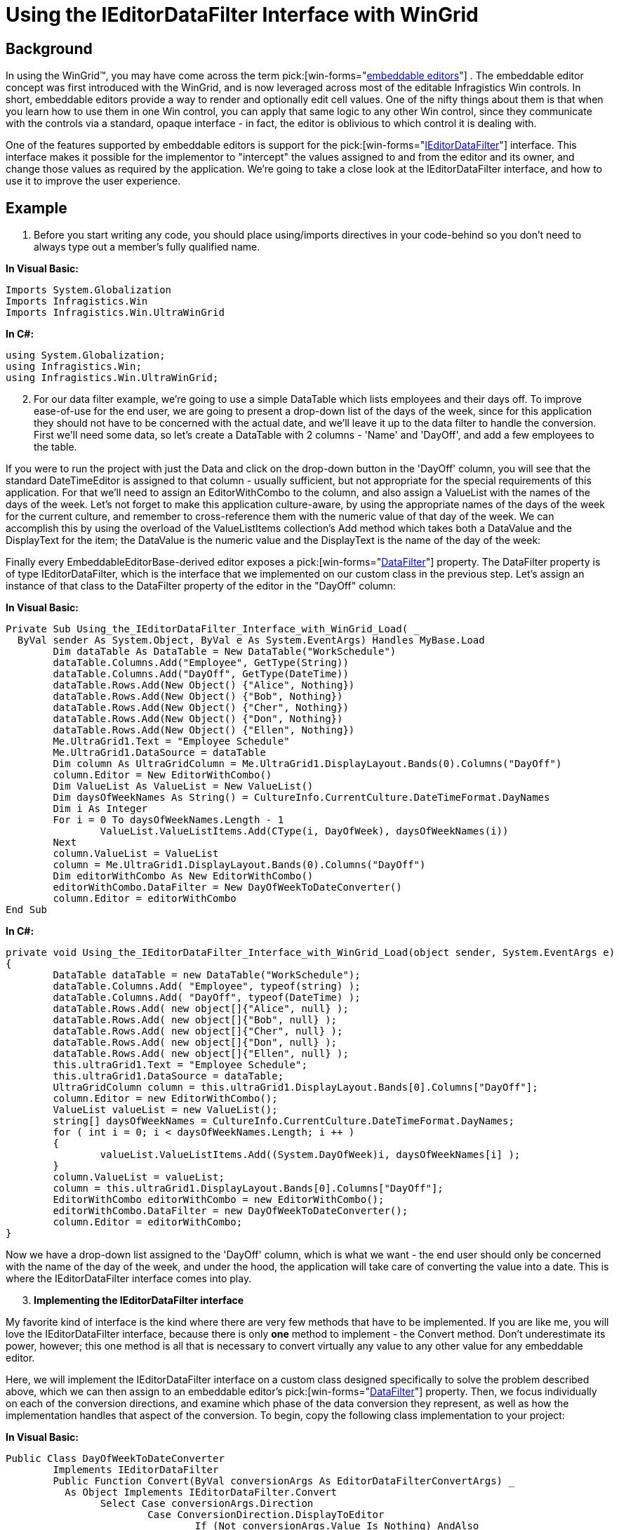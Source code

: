 ﻿////

|metadata|
{
    "name": "wingrid-using-the-ieditordatafilter-interface-with-wingrid",
    "controlName": ["WinGrid"],
    "tags": ["Extending","Grids","How Do I"],
    "guid": "{FC3B31A4-7C71-40E1-85DF-B63AE8CD42F9}",  
    "buildFlags": [],
    "createdOn": "2005-09-09T00:00:00Z"
}
|metadata|
////

= Using the IEditorDataFilter Interface with WinGrid

== Background

In using the WinGrid™, you may have come across the term  pick:[win-forms="link:{ApiPlatform}win{ApiVersion}~infragistics.win.embeddableeditorbase.html[embeddable editors]"] . The embeddable editor concept was first introduced with the WinGrid, and is now leveraged across most of the editable Infragistics Win controls. In short, embeddable editors provide a way to render and optionally edit cell values. One of the nifty things about them is that when you learn how to use them in one Win control, you can apply that same logic to any other Win control, since they communicate with the controls via a standard, opaque interface - in fact, the editor is oblivious to which control it is dealing with.

One of the features supported by embeddable editors is support for the  pick:[win-forms="link:{ApiPlatform}win{ApiVersion}~infragistics.win.ieditordatafilter.html[IEditorDataFilter]"]  interface. This interface makes it possible for the implementor to "intercept" the values assigned to and from the editor and its owner, and change those values as required by the application. We're going to take a close look at the IEditorDataFilter interface, and how to use it to improve the 
user experience.

== Example

[start=1]
. Before you start writing any code, you should place using/imports directives in your code-behind so you don't need to always type out a member's fully qualified name.

*In Visual Basic:*

----
Imports System.Globalization
Imports Infragistics.Win
Imports Infragistics.Win.UltraWinGrid
----

*In C#:*

----
using System.Globalization;
using Infragistics.Win;
using Infragistics.Win.UltraWinGrid;
----

[start=2]
. For our data filter example, we're going to use a simple DataTable which lists employees and their days off. To improve ease-of-use for the end user, we are going to present a drop-down list of the days of the week, since for this application they should not have to be concerned with the actual date, and we'll leave it up to the data filter to handle the conversion. First we'll need some data, so let's create a DataTable with 2 columns - 'Name' and 'DayOff', and add a few employees to the table.

If you were to run the project with just the Data and click on the drop-down button in the 'DayOff' column, you will see that the standard DateTimeEditor is assigned to that column - usually sufficient, but not appropriate for the special requirements of this application. For that we'll need to assign an EditorWithCombo to the column, and also assign a ValueList with the names of the days of the week. Let's not forget to make this application culture-aware, by using the appropriate names of the days of the week for the current culture, and remember to cross-reference them with the numeric value of that day of the week. We can accomplish this by using the overload of the ValueListItems collection's Add method which takes both a DataValue and the DisplayText for the item; the DataValue is the numeric value and the DisplayText is the name of the day of the week:

Finally every EmbeddableEditorBase-derived editor exposes a  pick:[win-forms="link:{ApiPlatform}win{ApiVersion}~infragistics.win.embeddableeditorbase~datafilter.html[DataFilter]"]  property. The DataFilter property is of type IEditorDataFilter, which is the interface that we implemented on our custom class in the previous step. Let's assign an instance of that class to the DataFilter property of the editor in the "DayOff" column:

*In Visual Basic:*

----
Private Sub Using_the_IEditorDataFilter_Interface_with_WinGrid_Load( _
  ByVal sender As System.Object, ByVal e As System.EventArgs) Handles MyBase.Load
	Dim dataTable As DataTable = New DataTable("WorkSchedule")
	dataTable.Columns.Add("Employee", GetType(String))
	dataTable.Columns.Add("DayOff", GetType(DateTime))
	dataTable.Rows.Add(New Object() {"Alice", Nothing})
	dataTable.Rows.Add(New Object() {"Bob", Nothing})
	dataTable.Rows.Add(New Object() {"Cher", Nothing})
	dataTable.Rows.Add(New Object() {"Don", Nothing})
	dataTable.Rows.Add(New Object() {"Ellen", Nothing})
	Me.UltraGrid1.Text = "Employee Schedule"
	Me.UltraGrid1.DataSource = dataTable
	Dim column As UltraGridColumn = Me.UltraGrid1.DisplayLayout.Bands(0).Columns("DayOff")
	column.Editor = New EditorWithCombo()
	Dim ValueList As ValueList = New ValueList()
	Dim daysOfWeekNames As String() = CultureInfo.CurrentCulture.DateTimeFormat.DayNames
	Dim i As Integer
	For i = 0 To daysOfWeekNames.Length - 1
		ValueList.ValueListItems.Add(CType(i, DayOfWeek), daysOfWeekNames(i))
	Next
	column.ValueList = ValueList
	column = Me.UltraGrid1.DisplayLayout.Bands(0).Columns("DayOff")
	Dim editorWithCombo As New EditorWithCombo()
	editorWithCombo.DataFilter = New DayOfWeekToDateConverter()
	column.Editor = editorWithCombo
End Sub
----

*In C#:*

----
private void Using_the_IEditorDataFilter_Interface_with_WinGrid_Load(object sender, System.EventArgs e)
{
	DataTable dataTable = new DataTable("WorkSchedule");
	dataTable.Columns.Add( "Employee", typeof(string) );
	dataTable.Columns.Add( "DayOff", typeof(DateTime) );
	dataTable.Rows.Add( new object[]{"Alice", null} );
	dataTable.Rows.Add( new object[]{"Bob", null} );
	dataTable.Rows.Add( new object[]{"Cher", null} );
	dataTable.Rows.Add( new object[]{"Don", null} );
	dataTable.Rows.Add( new object[]{"Ellen", null} );
	this.ultraGrid1.Text = "Employee Schedule";
	this.ultraGrid1.DataSource = dataTable;
	UltraGridColumn column = this.ultraGrid1.DisplayLayout.Bands[0].Columns["DayOff"];
	column.Editor = new EditorWithCombo();
	ValueList valueList = new ValueList();
	string[] daysOfWeekNames = CultureInfo.CurrentCulture.DateTimeFormat.DayNames;
	for ( int i = 0; i < daysOfWeekNames.Length; i ++ )
	{
		valueList.ValueListItems.Add((System.DayOfWeek)i, daysOfWeekNames[i] );
	}
	column.ValueList = valueList;
	column = this.ultraGrid1.DisplayLayout.Bands[0].Columns["DayOff"];
	EditorWithCombo editorWithCombo = new EditorWithCombo();
	editorWithCombo.DataFilter = new DayOfWeekToDateConverter();
	column.Editor = editorWithCombo;
}
----

Now we have a drop-down list assigned to the 'DayOff' column, which is what we want - the end user should only be concerned with the name of the day of the week, and under the hood, the application will take care of converting the value into a date. This is where the IEditorDataFilter interface comes into play.
[start=3]
. *Implementing the IEditorDataFilter interface*

My favorite kind of interface is the kind where there are very few methods that have to be implemented. If you are like me, you will love the IEditorDataFilter interface, because there is only *one* method to implement - the Convert method. Don't underestimate its power, however; this one method is all that is necessary to convert virtually any value to any other value for any embeddable editor.

Here, we will implement the IEditorDataFilter interface on a custom class designed specifically to solve the problem described above, which we can then assign to an embeddable editor's  pick:[win-forms="link:{ApiPlatform}win{ApiVersion}~infragistics.win.embeddableeditorbase~datafilter.html[DataFilter]"]  property. Then, we focus individually on each of the conversion directions, and examine which phase of the data conversion they represent, as well as how the implementation handles that aspect of the conversion. To begin, copy the following class implementation to your project:

*In Visual Basic:*

----
Public Class DayOfWeekToDateConverter
	Implements IEditorDataFilter
	Public Function Convert(ByVal conversionArgs As EditorDataFilterConvertArgs) _
	  As Object Implements IEditorDataFilter.Convert
		Select Case conversionArgs.Direction
			Case ConversionDirection.DisplayToEditor
				If (Not conversionArgs.Value Is Nothing) AndAlso _
				  conversionArgs.Value.GetType() Is GetType(String) Then
					Dim value As String = CType(conversionArgs.Value, String)
					If Not value Is Nothing Then
						If (value.ToLower().Equals("today")) Then
							conversionArgs.Handled = True
							conversionArgs.IsValid = True
							Return DateTime.Today
						End If
					End If
				End If
			Case ConversionDirection.EditorToDisplay
				If (Not conversionArgs.Value Is Nothing) AndAlso _
				  conversionArgs.Value.GetType() Is GetType(DayOfWeek) Then
					Dim dayOfWeek As DayOfWeek = conversionArgs.Value
					Dim theDate As DateTime = _
					  Me.GetDateFromDayOfWeek(dayOfWeek)
					If theDate = DateTime.Today Then
						Dim daysOfWeekNames As String() = _
						  CultureInfo.CurrentCulture.DateTimeFormat.DayNames
						conversionArgs.Handled = True
						conversionArgs.IsValid = True
						Return daysOfWeekNames(dayOfWeek) + " (Today)"
					End If
				End If
			Case ConversionDirection.EditorToOwner
				If (Not conversionArgs.Value Is Nothing) AndAlso _
				  conversionArgs.Value.GetType() Is GetType(DayOfWeek) Then
					Dim dayOfWeek As DayOfWeek = _
					  CType(conversionArgs.Value, DayOfWeek)
					Dim theDate As DateTime = _
					  Me.GetDateFromDayOfWeek(dayOfWeek)
					conversionArgs.Handled = True
					conversionArgs.IsValid = True
					Return theDate
				End If
			Case ConversionDirection.OwnerToEditor
				If (Not conversionArgs.Value Is Nothing) AndAlso _
				  conversionArgs.Value.GetType() Is GetType(DateTime) Then
					Dim theDate As DateTime = _
					  CType(conversionArgs.Value, DateTime)
					conversionArgs.Handled = True
					conversionArgs.IsValid = True
					Return theDate.DayOfWeek
				End If
		End Select
	End Function
	Private Function GetDateFromDayOfWeek(ByVal dayOfWeek As DayOfWeek) As DateTime
		Dim i As Integer
		For i = 0 To 6
			Dim theDate As DateTime = DateTime.Today.AddDays(i)
			If theDate.DayOfWeek = dayOfWeek Then
				Return theDate
			End If
		Next
		Return DateTime.Today
	End Function
End Class
----

*In C#:*

----
public class DayOfWeekToDateConverter : IEditorDataFilter
{
	object IEditorDataFilter.Convert( EditorDataFilterConvertArgs conversionArgs )
	{
		switch (conversionArgs.Direction )
		{
			case ConversionDirection.DisplayToEditor:
			{
				string value = conversionArgs.Value as string;
				if (value != null)
				{
					if (value.ToLower().Equals("today"))
					{
						conversionArgs.Handled = true;
						conversionArgs.IsValid = true;
						return DateTime.Today;
					}
				}
				break;
			}
			case ConversionDirection.EditorToDisplay:
			{
				if (conversionArgs.Value is DayOfWeek)
				{
					DayOfWeek dayOfWeek = (DayOfWeek)conversionArgs.Value;
					DateTime theDate = this.GetDateFromDayOfWeek(dayOfWeek);
					if (theDate == DateTime.Today)
					{
						string[] daysOfWeekNames = 
						  CultureInfo.CurrentCulture.
						    DateTimeFormat.DayNames;
						conversionArgs.Handled = true;
						conversionArgs.IsValid = true;
						return daysOfWeekNames[(int)dayOfWeek] + 
						  " (Today)";
					}
				}
					break;
			}
			case ConversionDirection.EditorToOwner:
			{
				if (conversionArgs.Value is DayOfWeek)
				{
					DayOfWeek dayOfWeek =y (DayOfWeek)conversionArgs.Value;
					DateTime theDate = this.GetDateFromDayOfWeek(dayOfWeek);
					conversionArgs.Handled = true;
					conversionArgs.IsValid = true;
					return theDate;
				}
				break;
			}
			case ConversionDirection.OwnerToEditor:
			{
				if (conversionArgs.Value is DateTime)
				{
					DateTime theDate = (DateTime)conversionArgs.Value;
					conversionArgs.Handled = true;
					conversionArgs.IsValid = true;
					return theDate.DayOfWeek;
				}
				break;
			}				
		}
		return conversionArgs.Value;
	}
	private DateTime GetDateFromDayOfWeek(DayOfWeek dayOfWeek)
	{
		for (int i = 0; i < 7; i ++)
		{
			DateTime theDate = DateTime.Today.AddDays((double)i);
			if (theDate.DayOfWeek == dayOfWeek)
			return theDate;
		}
		return DateTime.Today;
	}
}
----

Now we can start using the application. If you compile and run the project, and select values from the drop-down, you will see that they are accepted without error when the cell exits edit mode, even though it does not appear that we are assigning a value of type DateTime to the cell. This is because the necessary conversions are being made by our IEditorDataFilter implementation.

Now, let's take a look at each of the conversion directions and what they mean.
[start=4]
. *The 'DisplayToEditor' conversion direction*

The *DisplayToEditor* constant of the ConversionDirection enumeration represents the transfer of information from the display (i.e., that which appears to the end user) to the editor's value. For our example, the display value is the text that appears in the cell; when a value is selected from the drop-down list, the value of the  pick:[win-forms="link:{ApiPlatform}win{ApiVersion}~infragistics.win.valuelistitem~displaytext.html[DisplayText]"]  (which was set to the name of the day of the week the item represents)of the ValueListItem that was selected appears in the cell. When the end user leaves the cell, the EditorWithCombo will attempt to match the text in the cell to an item in the ValueList, and if it finds one, it assigns that value to the cell. We can use the DisplayToEditor conversion direction to allow some predefined token to act as an alias for the text that corresponds to an item in the list. In our implementation of the DisplayToEditor case, the token "Today" is reserved to refer to the current date; when the end user types the word "Today" and leaves the cell, the data filter calls our Convert method implementation, in which we translate the word "Today" into a meaningful value - DateTime.Today in this case.
[start=5]
. *The 'EditorToDisplay' conversion direction*

The *EditorToDisplay* constant of the ConversionDirection enumeration represents the transfer of information from the editor's value to the display; as with the DisplayToEditor conversion direction, the term "display" refers to the text that appears in the cell. For our example, when the System.DayOfWeek constant to which the editor's value is set is the same as that of the current date, we display the word "Today" next to it, so that the end user can easily identify the employee(s) whose day off is the current date. As with the the DisplayToEditor conversion direction, we can change what is displayed to the end user without changing the underlying value.
[start=6]
. *The 'EditorToOwner' conversion direction*

The *EditorToOwner* constant of the ConversionDirection enumeration represents the transfer of information from the editor's value to the owner's (i.e., cell's) value. This typically coincides with the ending of an edit mode session by the end user. Since we know that the editor's value will be of type System.DayOfWeek, we handle that case and make an arbitrary conversion from a day of the week to a value of type DateTime. We then return that value to the editor, and it then assigns the actual date we provided to the cell's Value property, as seamlessly as if a DateTimeEditor was assigned to the cell.
[start=7]
. *The 'OwnerToEditor' conversion direction*

The *OwnerToEditor* constant of the ConversionDirection enumeration represents the transfer of information from the owner's (i.e., cell's) value to the editor's value. In this case, we are reversing the conversion made in the EditorToOwner conversion phase. The cell's value (as is the value in the data column) is of type DateTime, but we want the editor to think it is of type System.DayOfWeek, so we simply return the value of the DateTime's DayOfWeek property to the editor. When the editor gets this value, it will match it to an item in the list, and that item's text (which we set to the name of the day of the week) is displayed.
[start=8]
. *The 'Handled' and 'IsValid' properties of the EditorDataFilterConvertArgs class*

You may have noticed that in each of the conversion direction cases we handled, the Handled and IsValid properties of the EditorDataFilterConvertArgs instance that the editor passes us both get set to true. Setting the Handled property to true signifies to the editor that we are handling the conversion, and that it should use the value that we provide, not the one selected by the end user. Setting the IsValid property to true signifies to the editor that it should not consider the value to be invalid, since we are in this case redefining what we consider to be a valid value.
[start=9]
. *Conclusion*

The IEditorDataFilter interface extends a way for the end developer to handle the conversion of data to and from an embeddable editor and an owner such as an UltraGridCell. This mechanism can be used to create a highly specialized user interface using an existing embeddable editor.